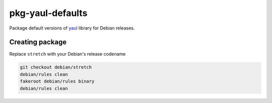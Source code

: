 pkg-yaul-defaults
=================

Package default versions of yaul_ library for Debian releases.

Creating package
----------------

Replace ``stretch`` with your Debian's release codename

.. code:: shell

  git checkout debian/stretch
  debian/rules clean
  fakeroot debian/rules binary
  debian/rules clean

.. _yaul: https://github.com/ptomulik/yaul
